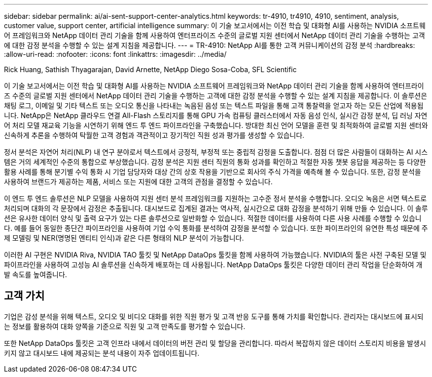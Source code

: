 ---
sidebar: sidebar 
permalink: ai/ai-sent-support-center-analytics.html 
keywords: tr-4910, tr4910, 4910, sentiment, analysis, customer value, support center, artificial intelligence 
summary: 이 기술 보고서에서는 이전 학습 및 대화형 AI를 사용하는 NVIDIA 소프트웨어 프레임워크와 NetApp 데이터 관리 기술을 함께 사용하여 엔터프라이즈 수준의 글로벌 지원 센터에서 NetApp 데이터 관리 기술을 수행하는 고객에 대한 감정 분석을 수행할 수 있는 설계 지침을 제공합니다. 
---
= TR-4910: NetApp AI를 통한 고객 커뮤니케이션의 감정 분석
:hardbreaks:
:allow-uri-read: 
:nofooter: 
:icons: font
:linkattrs: 
:imagesdir: ../media/


Rick Huang, Sathish Thyagarajan, David Arnette, NetApp Diego Sosa-Coba, SFL Scientific

[role="lead"]
이 기술 보고서에서는 이전 학습 및 대화형 AI를 사용하는 NVIDIA 소프트웨어 프레임워크와 NetApp 데이터 관리 기술을 함께 사용하여 엔터프라이즈 수준의 글로벌 지원 센터에서 NetApp 데이터 관리 기술을 수행하는 고객에 대한 감정 분석을 수행할 수 있는 설계 지침을 제공합니다. 이 솔루션은 채팅 로그, 이메일 및 기타 텍스트 또는 오디오 통신을 나타내는 녹음된 음성 또는 텍스트 파일을 통해 고객 통찰력을 얻고자 하는 모든 산업에 적용됩니다. NetApp은 NetApp 클라우드 연결 All-Flash 스토리지를 통해 GPU 가속 컴퓨팅 클러스터에서 자동 음성 인식, 실시간 감정 분석, 딥 러닝 자연어 처리 모델 재교육 기능을 시연하기 위해 엔드 투 엔드 파이프라인을 구축했습니다. 방대한 최신 언어 모델을 훈련 및 최적화하여 글로벌 지원 센터와 신속하게 추론을 수행하여 탁월한 고객 경험과 객관적이고 장기적인 직원 성과 평가를 생성할 수 있습니다.

정서 분석은 자연어 처리(NLP) 내 연구 분야로서 텍스트에서 긍정적, 부정적 또는 중립적 감정을 도출합니다. 점점 더 많은 사람들이 대화하는 AI 시스템은 거의 세계적인 수준의 통합으로 부상했습니다. 감정 분석은 지원 센터 직원의 통화 성과를 확인하고 적절한 자동 챗봇 응답을 제공하는 등 다양한 활용 사례를 통해 분기별 수익 통화 시 기업 담당자와 대상 간의 상호 작용을 기반으로 회사의 주식 가격을 예측해 볼 수 있습니다. 또한, 감정 분석을 사용하여 브랜드가 제공하는 제품, 서비스 또는 지원에 대한 고객의 관점을 결정할 수 있습니다.

이 엔드 투 엔드 솔루션은 NLP 모델을 사용하여 지원 센터 분석 프레임워크를 지원하는 고수준 정서 분석을 수행합니다. 오디오 녹음은 서면 텍스트로 처리되며 대화의 각 문장에서 감정은 추출됩니다. 대시보드로 집계된 결과는 역사적, 실시간으로 대화 감정을 분석하기 위해 만들 수 있습니다. 이 솔루션은 유사한 데이터 양식 및 출력 요구가 있는 다른 솔루션으로 일반화할 수 있습니다. 적절한 데이터를 사용하여 다른 사용 사례를 수행할 수 있습니다. 예를 들어 동일한 종단간 파이프라인을 사용하여 기업 수익 통화를 분석하여 감정을 분석할 수 있습니다. 또한 파이프라인의 유연한 특성 때문에 주제 모델링 및 NER(명명된 엔티티 인식)과 같은 다른 형태의 NLP 분석이 가능합니다.

이러한 AI 구현은 NVIDIA Riva, NVIDIA TAO 툴킷 및 NetApp DataOps 툴킷을 함께 사용하여 가능했습니다. NVIDIA의 툴은 사전 구축된 모델 및 파이프라인을 사용하여 고성능 AI 솔루션을 신속하게 배포하는 데 사용됩니다. NetApp DataOps 툴킷은 다양한 데이터 관리 작업을 단순화하여 개발 속도를 높여줍니다.



== 고객 가치

기업은 감성 분석을 위해 텍스트, 오디오 및 비디오 대화를 위한 직원 평가 및 고객 반응 도구를 통해 가치를 확인합니다. 관리자는 대시보드에 표시되는 정보를 활용하여 대화 양쪽을 기준으로 직원 및 고객 만족도를 평가할 수 있습니다.

또한 NetApp DataOps 툴킷은 고객 인프라 내에서 데이터의 버전 관리 및 할당을 관리합니다. 따라서 복잡하지 않은 데이터 스토리지 비용을 발생시키지 않고 대시보드 내에 제공되는 분석 내용이 자주 업데이트됩니다.
